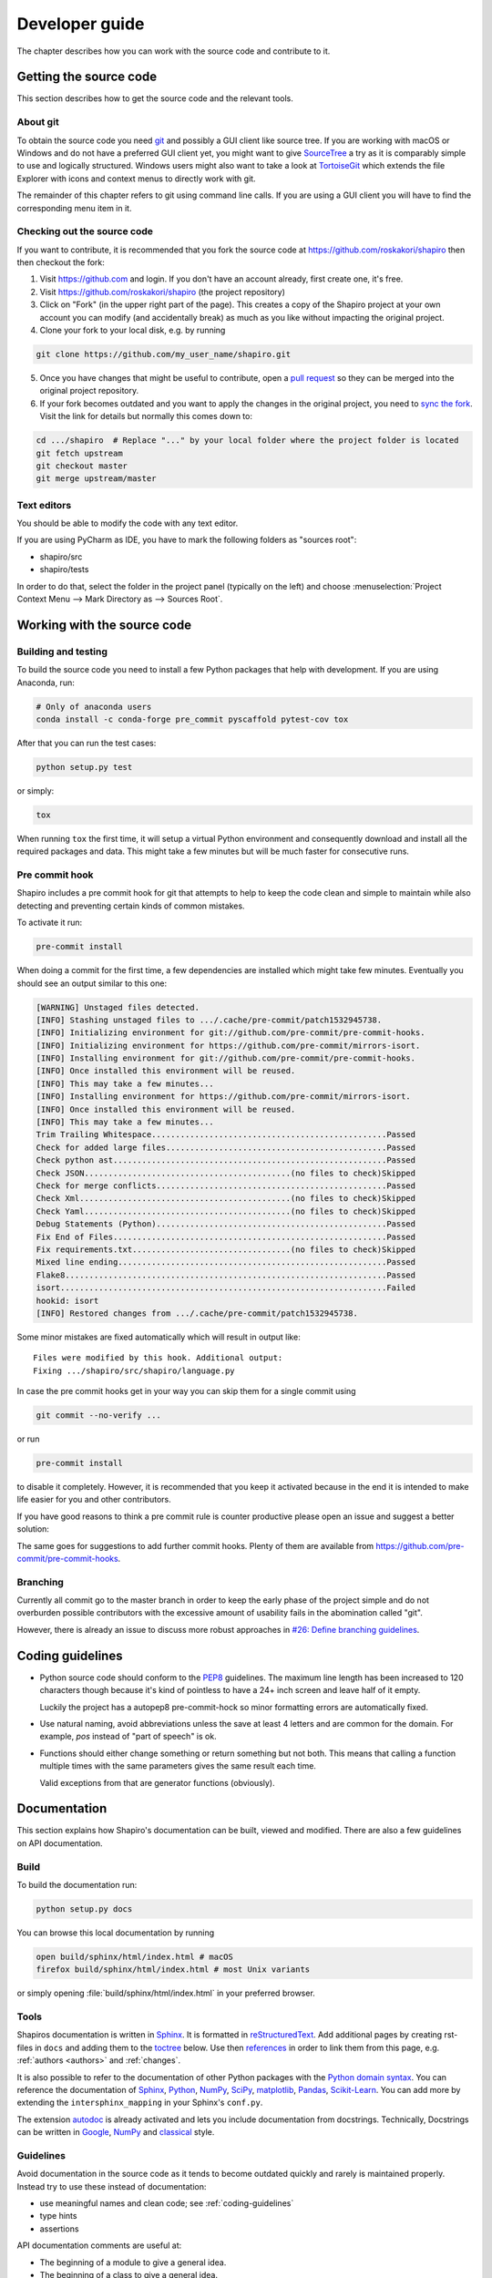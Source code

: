 ===============
Developer guide
===============

The chapter describes how you can work with the source code and contribute to
it.


Getting the source code
=======================

This section describes how to get the source code and the relevant tools.

About git
---------

To obtain the source code you need `git <https://git-scm.com/>`_ and possibly
a GUI client like source tree. If you are working with macOS or Windows and do
not have a preferred GUI client yet, you might want to give
`SourceTree <https://www.sourcetreeapp.com/>`_ a try as it is comparably
simple to use and logically structured. Windows users might also want to take
a look at `TortoiseGit <https://tortoisegit.org/>`_ which extends the file
Explorer with icons and context menus to directly work with git.

The remainder of this chapter refers to git using command line calls. If you
are using a GUI client you will have to find the corresponding menu item in
it.


Checking out the source code
----------------------------

If you want to contribute, it is recommended that you fork the source code at
https://github.com/roskakori/shapiro then then checkout the fork:

1. Visit https://github.com and login. If you don't have an account already,
   first create one, it's free.

2. Visit https://github.com/roskakori/shapiro (the project repository)

3. Click on "Fork" (in the upper right part of the page). This creates a copy
   of the Shapiro project at your own account you can modify (and accidentally
   break) as much as you like without impacting the original project.

4. Clone your fork to your local disk, e.g. by running

.. code-block:: sh

    git clone https://github.com/my_user_name/shapiro.git

5. Once you have changes that might be useful to contribute, open a
   `pull request <https://help.github.com/articles/about-pull-requests/>`_
   so they can be merged into the original project repository.
6. If your fork becomes outdated and you want to apply the changes in the
   original project, you need to
   `sync the fork <https://help.github.com/articles/syncing-a-fork/>`_.
   Visit the link for details but normally this comes down to:

.. code-block:: sh

    cd .../shapiro  # Replace "..." by your local folder where the project folder is located
    git fetch upstream
    git checkout master
    git merge upstream/master

Text editors
------------

You should be able to modify the code with any text editor.

If you are using PyCharm as IDE, you have to mark the following folders as
"sources root":

* shapiro/src
* shapiro/tests

In order to do that, select the folder in the project panel (typically on the
left) and choose
:menuselection:`Project Context Menu --> Mark Directory as --> Sources Root`.


Working with the source code
============================

Building and testing
--------------------

To build the source code you need to install a few Python packages that help
with development. If you are using Anaconda, run:

.. code-block:: sh

    # Only of anaconda users
    conda install -c conda-forge pre_commit pyscaffold pytest-cov tox

After that you can run the test cases:

.. code-block:: sh

    python setup.py test

or simply:

.. code-block:: sh

    tox

When running ``tox`` the first time, it will setup a virtual Python
environment and consequently download and install all the required packages
and data. This might take a few minutes but will be much faster for
consecutive runs.


Pre commit hook
---------------

Shapiro includes a pre commit hook for git that attempts to help to keep the
code clean and simple to maintain while also detecting and preventing certain
kinds of common mistakes.

To activate it run:

.. code-block:: sh

    pre-commit install

When doing a commit for the first time, a few dependencies are installed which
might take few minutes. Eventually you should see an output similar to this
one:

.. code-block:: text

    [WARNING] Unstaged files detected.
    [INFO] Stashing unstaged files to .../.cache/pre-commit/patch1532945738.
    [INFO] Initializing environment for git://github.com/pre-commit/pre-commit-hooks.
    [INFO] Initializing environment for https://github.com/pre-commit/mirrors-isort.
    [INFO] Installing environment for git://github.com/pre-commit/pre-commit-hooks.
    [INFO] Once installed this environment will be reused.
    [INFO] This may take a few minutes...
    [INFO] Installing environment for https://github.com/pre-commit/mirrors-isort.
    [INFO] Once installed this environment will be reused.
    [INFO] This may take a few minutes...
    Trim Trailing Whitespace.................................................Passed
    Check for added large files..............................................Passed
    Check python ast.........................................................Passed
    Check JSON...........................................(no files to check)Skipped
    Check for merge conflicts................................................Passed
    Check Xml............................................(no files to check)Skipped
    Check Yaml...........................................(no files to check)Skipped
    Debug Statements (Python)................................................Passed
    Fix End of Files.........................................................Passed
    Fix requirements.txt.................................(no files to check)Skipped
    Mixed line ending........................................................Passed
    Flake8...................................................................Passed
    isort....................................................................Failed
    hookid: isort
    [INFO] Restored changes from .../.cache/pre-commit/patch1532945738.

Some minor mistakes are fixed automatically which will result in output like::

    Files were modified by this hook. Additional output:
    Fixing .../shapiro/src/shapiro/language.py

In case the pre commit hooks get in your way you can skip them for a single
commit using

.. code-block:: sh

    git commit --no-verify ...

or run

.. code-block:: sh

    pre-commit install

to disable it completely. However, it is recommended that you keep it
activated because in the end it is intended to make life easier for you and
other contributors.

If you have good reasons to think a pre commit rule is counter productive
please open an issue and suggest a better solution:

The same goes for suggestions to add further commit hooks. Plenty of them are
available from https://github.com/pre-commit/pre-commit-hooks.


Branching
---------

Currently all commit go to the master branch in order to keep the early phase
of the project simple and do not overburden possible contributors with the
excessive amount of usability fails in the abomination called "git".

However, there is already an issue to discuss more robust approaches in
`#26: Define branching guidelines <https://github.com/roskakori/shapiro/issues/26>`_.


.. _coding-guidelines:

Coding guidelines
=================

* Python source code should conform to the
  `PEP8 <https://www.python.org/dev/peps/pep-0008/>`_ guidelines. The maximum
  line length has been increased to 120 characters though because it's kind of
  pointless to have a 24+ inch screen and leave half of it empty.

  Luckily the project has a autopep8 pre-commit-hock so minor formatting errors
  are automatically fixed.

* Use natural naming, avoid abbreviations unless the save at least 4 letters
  and are common for the domain. For example, `pos` instead of "part of speech"
  is ok.

* Functions should either change something or return something but not both.
  This means that calling a function multiple times with the same parameters
  gives the same result each time.

  Valid exceptions from that are generator functions (obviously).


Documentation
=============

This section explains how Shapiro's documentation can be built, viewed and
modified. There are also a few guidelines on API documentation.

Build
-----

To build the documentation run:

.. code-block:: sh

    python setup.py docs

You can browse this local documentation by running

.. code-block:: sh

    open build/sphinx/html/index.html # macOS
    firefox build/sphinx/html/index.html # most Unix variants

or simply opening :file:`build/sphinx/html/index.html` in your preferred
browser.


Tools
-----

Shapiros documentation is written in `Sphinx <http://sphinx-doc.org/>`_. It is
formatted in `reStructuredText <http://sphinx-doc.org/rest.html>`__. Add
additional pages by creating rst-files in ``docs`` and adding them to the
`toctree <http://sphinx-doc.org/markup/toctree.html>`_ below. Use then
`references <http://sphinx-doc.org/markup/inline.html>`__ in order to link
them from this page, e.g. :ref:`authors <authors>` and :ref:`changes`.

It is also possible to refer to the documentation of other Python packages
with the
`Python domain syntax <http://sphinx-doc.org/domains.html#the-python-domain>`__.
You can reference the documentation of
`Sphinx <http://sphinx.pocoo.org>`__,
`Python <http://docs.python.org/>`__,
`NumPy <http://docs.scipy.org/doc/numpy>`__,
`SciPy <http://docs.scipy.org/doc/scipy/reference/>`__,
`matplotlib <http://matplotlib.sourceforge.net>`__,
`Pandas <http://pandas.pydata.org/pandas-docs/stable>`__,
`Scikit-Learn <http://scikit-learn.org/stable>`__. You can add more by
extending the ``intersphinx_mapping`` in your Sphinx's ``conf.py``.

The extension
`autodoc <http://www.sphinx-doc.org/en/stable/ext/autodoc.html>`__ is already
activated and lets you include documentation from docstrings. Technically,
Docstrings can be written in
`Google <http://google.github.io/styleguide/pyguide.html#Comments>`__,
`NumPy <https://numpydoc.readthedocs.io/en/latest/format.html>`__ and
`classical <http://www.sphinx-doc.org/en/stable/domains.html#info-field-lists>`__
style.


Guidelines
----------

Avoid documentation in the source code as it tends to become outdated quickly
and rarely is maintained properly. Instead try to use these instead of
documentation:

* use meaningful names and clean code; see :ref:`coding-guidelines`
* type hints
* assertions

API documentation comments are useful at:

* The beginning of a module to give a general idea.
* The beginning of a class to give a general idea.
* Complex functions with multiple parameters.
* Functions with a high level of abstraction and no direct relation to real
  world constructs.
* Functions that are built on other peoples work, e.g. for providing links
  to algorithms or papers.

The preferred API documentation style is to use a concise explanation that
directly mentions parameters in it. Convoluted separate sections of parameters
and return values rarely add anything that type hints and assertions already
provide and just make the documentation harder to read.

